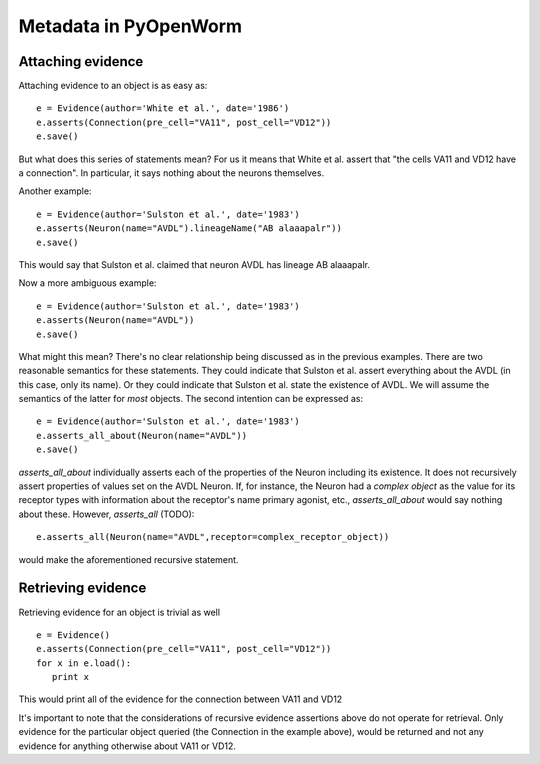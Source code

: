 .. _evidence:

Metadata in PyOpenWorm
======================

Attaching evidence
-------------------
Attaching evidence to an object is as easy as::

      e = Evidence(author='White et al.', date='1986')
      e.asserts(Connection(pre_cell="VA11", post_cell="VD12"))
      e.save()

But what does this series of statements mean? For us it means that White et al. assert that "the cells VA11 and VD12 have a connection". 
In particular, it says nothing about the neurons themselves.

Another example::

      e = Evidence(author='Sulston et al.', date='1983')
      e.asserts(Neuron(name="AVDL").lineageName("AB alaaapalr"))
      e.save()

This would say that Sulston et al. claimed that neuron AVDL has lineage AB alaaapalr.

Now a more ambiguous example::

      e = Evidence(author='Sulston et al.', date='1983')
      e.asserts(Neuron(name="AVDL"))
      e.save()

What might this mean? There's no clear relationship being discussed as in the previous examples. There are two reasonable semantics for
these statements. They could indicate that Sulston et al. assert everything about the AVDL (in this case, only its name). Or they could
indicate that Sulston et al. state the existence of AVDL. We will assume the semantics of the latter for *most* objects. The second
intention can be expressed as::

      e = Evidence(author='Sulston et al.', date='1983')
      e.asserts_all_about(Neuron(name="AVDL"))
      e.save()

`asserts_all_about` individually asserts each of the properties of the Neuron including its existence. It does not recursively assert
properties of values set on the AVDL Neuron. If, for instance, the Neuron had a *complex object* as the value for its receptor types with
information about the receptor's name primary agonist, etc., `asserts_all_about` would say nothing about these. However, `asserts_all` (TODO)::

      e.asserts_all(Neuron(name="AVDL",receptor=complex_receptor_object))

would make the aforementioned recursive statement. 

Retrieving evidence
-------------------

.. Not tested with the latest

Retrieving evidence for an object is trivial as well ::

      e = Evidence()
      e.asserts(Connection(pre_cell="VA11", post_cell="VD12"))
      for x in e.load():
         print x

This would print all of the evidence for the connection between VA11 and VD12

It's important to note that the considerations of recursive evidence assertions above do not operate for retrieval. Only evidence for the
particular object queried (the Connection in the example above), would be returned and not any evidence for anything otherwise about VA11 
or VD12.
